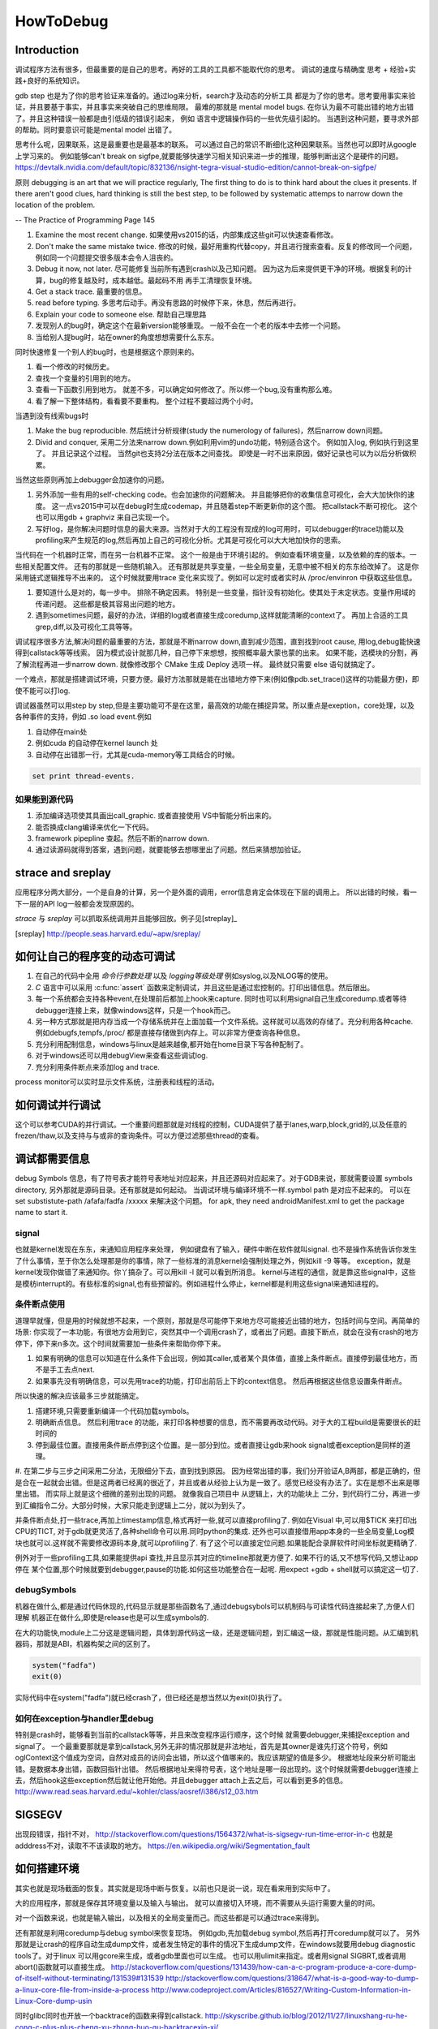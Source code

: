 ﻿**********
HowToDebug
**********

Introduction
------------

调试程序方法有很多，但最重要的是自己的思考。再好的工具的工具都不能取代你的思考。 
调试的速度与精确度 思考 + 经验+实践+良好的系统知识。

gdb step 也是为了你的思考验证来准备的。通过log来分析，search才及动态的分析工具
都是为了你的思考。思考要用事实来验证，并且要基于事实，并且事实来突破自己的思维局限。 
最难的那就是 mental model bugs. 在你认为最不可能出错的地方出错了。并且这种错误一般都是由引低级的错误引起来，
例如 语言中逻辑操作码的一些优先级引起的。 当遇到这种问题，要寻求外部的帮助。同时要意识可能是mental model 出错了。

思考什么呢，因果联系，这是最重要也是最基本的联系。 可以通过自己的常识不断细化这种因果联系。当然也可以即时从google上学习来的。
例如能够can't break on sigfpe,就要能够快速学习相关知识来进一步的推理，能够判断出这个是硬件的问题。
https://devtalk.nvidia.com/default/topic/832136/nsight-tegra-visual-studio-edition/cannot-break-on-sigfpe/

原则  debugging is an art that we will practice regularly, The first thing to do is to think hard about the clues it presents. If there aren't good clues, hard 
thinking is still the best step, to be followed by systematic attemps to narrow down the location of the problem. 

-- The Practice of Programming Page 145

#. Examine the most recent change. 如果使用vs2015的话，内部集成这些git可以快速查看修改。
#. Don't make the same mistake twice. 修改的时候，最好用重构代替copy，并且进行搜索查看。反复的修改同一个问题，例如同一个问题提交很多版本会令人沮丧的。
#. Debug it now, not later. 尽可能修复当前所有遇到crash以及己知问题。 因为这为后来提供更干净的环境。根据复利的计算，bug的修复越及时，成本越低。最起码不用
   再手工清理恢复环境。
#. Get a stack trace.  最重要的信息。
#. read before typing. 多思考后动手。再没有思路的时候停下来，休息，然后再进行。
#. Explain your code to someone else.  帮助自己理思路
#. 发现别人的bug时，确定这个在最新version能够重现。 一般不会在一个老的版本中去修一个问题。
#. 当给别人提bug时，站在owner的角度想想需要什么东东。

同时快速修复一个别人的bug时，也是根据这个原则来的。 

#. 看一个修改的时候历史。
#. 查找一个变量的引用到的地方。
#. 查看一下函数引用到地方。 就差不多，可以确定如何修改了。所以修一个bug,没有重构那么难。
#. 看了解一下整体结构，看看要不要重构。 整个过程不要超过两个小时。

当遇到没有线索bugs时

#. Make the bug reproducible. 然后统计分析规律(study the numerology of failures)，然后narrow down问题。
#. Divid and conquer, 采用二分法来narrow down.例如利用vim的undo功能，特别适合这个。 例如加入log, 例如执行到这里了。 并且记录这个过程。 当然git也支持2分法在版本之间查找。 即使是一时不出来原因，做好记录也可以为以后分析做积累。

当然这些原则再加上debugger会加速你的问题。 

#. 另外添加一些有用的self-checking code。也会加速你的问题解决。 并且能够把你的收集信息可视化，会大大加快你的速度。 这一点vs2015中可以在debug时生成codemap，并且随着step不断更新你的这个图。 把callstack不断可视化。 这个也可以用gdb + graphviz 来自己实现一个。
#. 写好log，是你解决问题时信息的最大来源。当然对于大的工程没有现成的log可用时，可以debugger的trace功能以及profiling来产生规范的log,然后再加上自己的可视化分析。尤其是可视化可以大大地加快你的思索。

当代码在一个机器时正常，而在另一台机器不正常。 这个一般是由于环境引起的。 例如查看环境变量，以及依赖的库的版本。一些相关配置文件。 还有的那就是一些随机输入。
还有那就是共享变量，一些全局变量，无意中被不相关的东东给改掉了。 这是你采用链式逻辑推导不出来的。 这个时候就要用trace 变化来实现了。例如可以定时或者实时从
/proc/envinron 中获取这些信息。  

#. 要知道什么是对的，每一步中。 排除不确定因素。 特别是一些变量，指针没有初始化。使其处于未定状态。变量作用域的传递问题。 这些都是极其容易出问题的地方。

#. 遇到sometimes问题，最好的办法，详细的log或者直接生成coredump,这样就能清晰的context了。 再加上合适的工具grep,diff,以及可视化工具等等。 


调试程序很多方法,解决问题的最重要的方法，那就是不断narrow down,直到减少范围，直到找到root cause, 用log,debug能快速得到callstack等等线索。 因为模式设计就那几种，自己停下来想想，按照概率最大蒙也蒙的出来。
如果不能，选模块的分割，再了解流程再进一步narrow down. 就像修改那个 CMake 生成 Deploy 选项一样。 最终就只需要 else 语句就搞定了。

一个难点，那就是搭建调试环境，只要方便。最好方法那就是能在出错地方停下来(例如像pdb.set_trace()这样的功能最方便)，即使不能可以打log.

调试器虽然可以用step by step,但是主要功能可不是在这里，最高效的功能在捕捉异常。所以重点是exeption，core处理，以及各种事件的支持，例如 .so load event.例如 

#.  自动停在main处
#.  例如cuda 的自动停在kernel launch 处
#.  自动停在出错那一行，尤其是cuda-memory等工具结合的时候。

.. code-block:: bash
   
   set print thread-events. 

如果能到源代码
==============

#. 添加编译选项使其具画出call_graphic. 或者直接使用 VS中智能分析出来的。
#. 能否换成clang编译来优化一下代码。
#. framework pipepline 查起。然后不断的narrow down.
#. 通过读源码就得到答案，遇到问题，就要能够去想哪里出了问题。然后来猜想加验证。

strace and sreplay
------------------

应用程序分两大部分，一个是自身的计算，另一个是外面的调用，error信息肯定会体现在下层的调用上。
所以出错的时候，看一下一层的API log一般都会发现原因的。

*strace* 与 *sreplay* 可以抓取系统调用并且能够回放。例子见[streplay]_

.. [sreplay] http://people.seas.harvard.edu/~apw/sreplay/

如何让自己的程序变的动态可调试
------------------------------

#. 在自己的代码中全用 *命令行参数处理* 以及 *logging等级处理* 例如syslog,以及NLOG等的使用。
#. *C* 语言中可以采用 :c:func:`assert` 函数来定制调试，并且这些是通过宏控制的。打印出错信息。然后限出。
#. 每一个系统都会支持各种event,在处理前后都加上hook来capture. 同时也可以利用signal自己生成coredump.或者等待debugger连接上来，就像windows这样，只是一个hook而己。
#. 另一种方式那就是把内存当成一个存储系统并在上面加载一个文件系统。这样就可以高效的存储了。充分利用各种cache. 例如debugfs,tempfs,/proc/ 都是直接存储做到内存上。可以非常方便查询各种信息。
#. 充分利用配制信息，windows与linux是越来越像,都开始在home目录下写各种配制了。
#. 对于windows还可以用debugView来查看这些调试log.
#. 充分利用条件断点来添加log and trace.

process monitor可以实时显示文件系统，注册表和线程的活动。

如何调试并行调试
----------------

这个可以参考CUDA的并行调试。一个重要问题那就是对线程的控制，CUDA提供了基于lanes,warp,block,grid的,以及任意的frezen/thaw,以及支持与与或非的查询条件。可以方便过滤那些thread的查看。


调试都需要信息
--------------

debug Symbols 信息，有了符号表才能符号表地址对应起来，并且还源码对应起来了。对于GDB来说，那就需要设置 symbols directory, 另外那就是源码目录。还有那就是如何起动。  当调试环境与编译环境不一样.symbol path 是对应不起来的。
可以在 set substistute-path /afafa/fadfa /xxxxx  来解决这个问题。
for apk, they need androidManifest.xml to get the package name to start it.


signal
======

也就是kernel发现在东东，来通知应用程序来处理， 例如键盘有了输入，硬件中断在软件就叫signal. 也不是操作系统告诉你发生了什么事情，至于你怎么处理那是你的事情，除了一些标准的消息kernel会强制处理之外，例如kill -9 等等。 exception，就是kernel发现你做错了来通知你。你丫搞杂了。可以用kill -l 就可以看到所消息。 kernel与进程的通信，就是靠这些signal中，这些是模枋interrupt的。有些标准的signal,也有些预留的。例如进程什么停止，kernel都是利用这些signal来通知进程的。

条件断点使用
============

道理早就懂，但是用的时候就想不起来，一个原则，那就是尽可能停下来地方尽可能接近出错的地方，包括时间与空间。再简单的场景: 你实现了一本功能，有很地方会用到它，突然其中一个调用crash了，或者出了问题。直接下断点，就会在没有crash的地方停下，停下来n多次。这个时间就需要加一些条件来帮助你停下来。

#. 如果有明确的信息可以知道在什么条件下会出现，例如其caller,或者某个具体值，直接上条件断点。直接停到最佳地方，而不是手工去点next.
#. 如果事先没有明确信息，可以先用trace的功能，打印出前后上下的context信息。 然后再根据这些信息设置条件断点。

所以快速的解决应该最多三步就能搞定。

#. 搭建环境,只需要重新编译一个代码加载symbols。
#. 明确断点信息。 然后利用trace 的功能，来打印各种想要的信息，而不需要再改动代码。对于大的工程build是需要很长的赶时间的
#. 停到最佳位置。直接用条件断点停到这个位置。是一部分到位。或者直接让gdb来hook signal或者exception是同样的道理。

#. 在第二步与三步之间采用二分法，无限细分下去，直到找到原因。 因为经常出错的事，我们分开验证A,B两部，都是正确的，但是合在一起就会出错。但是这两者已经离的很近了，并且或者从经验上认为是一致了。感觉已经没有办法了。实在是想不出来是哪里出错。
而实际上就是这个细微的差别出现的问题。 就像我自己项目中 从逻辑上，大的功能块上
二分，到代码行二分，再进一步到汇编指令二分。大部分时候，大家只能走到逻辑上二分，就以为到头了。

并条件断点处,打一些trace,再加上timestamp信息,格式再好一些,就可以直接profiling了.
例如在Visual 中,可以用$TICK 来打印出CPU的TICT, 对于gdb就更灵活了,各种shell命令可以用.同时python的集成.
还外也可以直接借用app本身的一些全局变量,Log模块也就可以.这样就不需要修改源码本身,就可以profiling了. 有了这个可以直接定位问题.如果能配合录屏软件时间坐标就更精确了.

例外对于一些profiling工具,如果能提供api 查找,并且显示其对应的timeline那就更方便了. 如果不行的话,又不想写代码,又想让app停在
某个位置,那个时候就要到debugger,pause的功能.如何这些功能整合在一起呢. 用expect +gdb + shell就可以搞定这一切了.


debugSymbols
============

机器在做什么,都是通过代码休现的,代码显示就是那些函数名了,通过debugsybols可以机制码与可读性代码连接起来了,方便人们理解
机器正在做什么,即使是release也是可以生成symbols的.


在大的功能快,module上二分这是逻辑问题，具体到源代码这一级，还是逻辑问题，到汇编这一级，那就是性能问题。从汇编到机器码，那就是ABI，机器构架之间的区别了。

.. code-block:: perl

   system("fadfa")
   exit(0)

实际代码中在system("fadfa")就已经crash了，但已经还是想当然以为exit(0)执行了。

如何在exception与handler里debug
===============================

特别是crash时，能够看到当前的callstack等等，并且来改变程序运行顺序，这个时候
就需要debugger,来捕捉exception and signal了。 
一个最重要那就是拿到callstack,另外无非的情况那就是非法地址，首先是其owner是谁先打这个符号，例如oglContext这个值成为空词，自然对成员的访问会出错，所以这个值哪来的。我应该期望的值是多少。
根据地址段来分析可能出错。是数据本身出错，函数回指针出错。
然后根据地址来得符号表，这个地址是哪一段出现的。这个时候就需要debugger连接上去，然后hook这些exception然后就让他开始他。并且debugger attach上去之后，可以看到更多的信息。
http://www.read.seas.harvard.edu/~kohler/class/aosref/i386/s12_03.htm

SIGSEGV
-------

出现段错误，指针不对，
http://stackoverflow.com/questions/1564372/what-is-sigsegv-run-time-error-in-c
也就是adddress不对，读取不不该读取的地方。
https://en.wikipedia.org/wiki/Segmentation_fault

如何搭建环境
------------

其实也就是现场截面的恢复。其实就是现场中断与恢复。以前也只是说一说，现在看来用到实际中了。

大的应用程序，那就是保存其环境变量以及输入与输出。 就可以直接切入环境，而不需要从头运行需要大量的时间。

对一个函数来说，也就是输入输出，以及相关的全局变量而己。而这些都是可以通过trace来得到。


还有那就是利用coredump与debug symbol来恢复现场。 例如gdb,先加载debug symbol,然后再打开coredump就可以了。
另外那就是让crash的程序自动生成dump文件，或者发生特定的事件的情况下生成dump文件，在windows就要用debug diagnostic tools了。对于linux 可以用gcore来生成，或者gdb里面也可以生成。 也可以用ulimit来指定。或者用signal SIGBRT,或者调用abort()函数就可以直接生成。
http://stackoverflow.com/questions/131439/how-can-a-c-program-produce-a-core-dump-of-itself-without-terminating/131539#131539
http://stackoverflow.com/questions/318647/what-is-a-good-way-to-dump-a-linux-core-file-from-inside-a-process
http://www.codeproject.com/Articles/816527/Writing-Custom-Information-in-Linux-Core-dump-usin

同时glibc同时也开放一个backtrace的函数来得到callstack.
http://skyscribe.github.io/blog/2012/11/27/linuxshang-ru-he-cong-c-plus-plus-cheng-xu-zhong-huo-qu-backtracexin-xi/



出了错了，另一个查找错误的方法，那就是读代码，如何读，通过版本的对比，同时根据依赖关系，得出一些改动的真实原因。 这时候就需要各种diff,快速编辑，以及快速navigate 同时能够做各种依赖关系的的工具。 脚本，vim,idff,vscode, git等等都是重要的工具。

NPE
===

NPE Null pointer exception.

Can't Find resource
===================

经常遇到这样的问题，例如undefined symbols,找不到的库。例如C#遇到找不到XX14.0.dll. 
这样的原因有以下几种:

#.  确实不存在对应的库
#.  所依赖的库存在，只是依赖库的Error处理的不好，没有正确的显示
#.  库确实存在，但是版本不对，有些依赖是版本要求的，所以搜索的条件也不一样。所以要仔细看它的搜索条件。 
#.  由于不同版本之间不兼容，例如函数名的改变，或者编译器不同而导致的格式改变。

解决办法

#. 最简单的办法，在对应的目录里直接搜索，然后查看其版本信息等等。
#. 用LDD 查看其依赖。 windows下用dumpbin 来查看。
#. 对于C#可以用FusionLogViewer来查看。
http://www.hanselman.com/blog/BackToBasicsUsingFusionLogViewerToDebugObscureLoaderErrors.aspx
#. 最差写一个wraper来测试，直接debugger来查。


如果查看内存分配
================

如果精确查看进程的内存分配呢，在linux下有强大的 :file:`/proc` 可以用，另一个方法，自己根据结构直接读内存。
从memoryWindow可以直接查看各个地址，并且还可以转换基本格式，像graphic debugger里那样显示texture
都是读取内存数据来得到的。同时还可以用来研究自动变量的分配。并且一些数据转换，例如整型，浮点型的转换，format
这些都是可以在memoryWindow直接做的。直接修改内存值。

进程数据存放无非两种，放在内存里，或者寄存器里。

内存泄漏可以inject内存管理函数，并且建立自己内存管理模型来进行监测，所谓的代码插装，在源码级别可以预处理的宏替换来实现，那就像MFC的那个消息结构一样。在宏替换原来内存管理函数后，同时利用 _FILE_, _LINE_,_FUNC_来获得动态分配函数所在的context信息。
利用exception + __FILE__,__LINE__,__FUNC__来得到callstack以及文件的对应关系。


strings的使用
=============

在二制文件中查找error信息时会很有用。为什么呢，因为代码中一些字符串信息也都存储在binary中。只是编码不同的而己。


如何Goto
========

在大的工程里，因为一个小错误在重头来过，有点得浪费，怎么办呢，直接修改了，然后直接跳过去，这个是函数调用不能解决的。
只能goto才能解决的。 goto解决方法，当然用指令，另一种那就是直接修改PC寄存器值。 在Visual Studio中，那就是set Next Instruction的功能。
http://www.cprogramming.com/tutorial/visual_studio_tips.html。 


利用python plugin
=================

以自定的命令，再加上各种command的hooks来实现 各种测试与与调试信息。 充分利用这些可以大大减少harness的准备的工作。


对于大的并行程序，有专门的profiling与debugging工具，例如
http://www.roguewave.com/products-services/totalview

如果调查crash
=============

查看log时， 有很多error,一定要找到第一个error. 就是编程时，要从第一个error来解决开始。
在查看error时，最简单的办法，那就用时间戳来决定。

minidump
========

目标是为生成一个最小的包含问题的可执行程序，这样可以大大加快troubleshot步法，特别是对于程序，每一次repro都会浪费大量的时间。 
如果生成这样一个程序切片，就可以大大加快troubleshot的效度。

